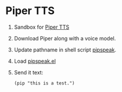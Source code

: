 * Piper TTS



1. Sandbox for [[https://github.com/rhasspy/piper][Piper TTS]]
2. Download Piper along with a voice model.
3. Update pathname in shell script [[./pipspeak][pipspeak]].
4. Load  [[./pipspeak.el][pipspeak.el]]
5.  Send it text:
   #+begin_src  elisp
(pip "this is a test.")
   #+end_src
